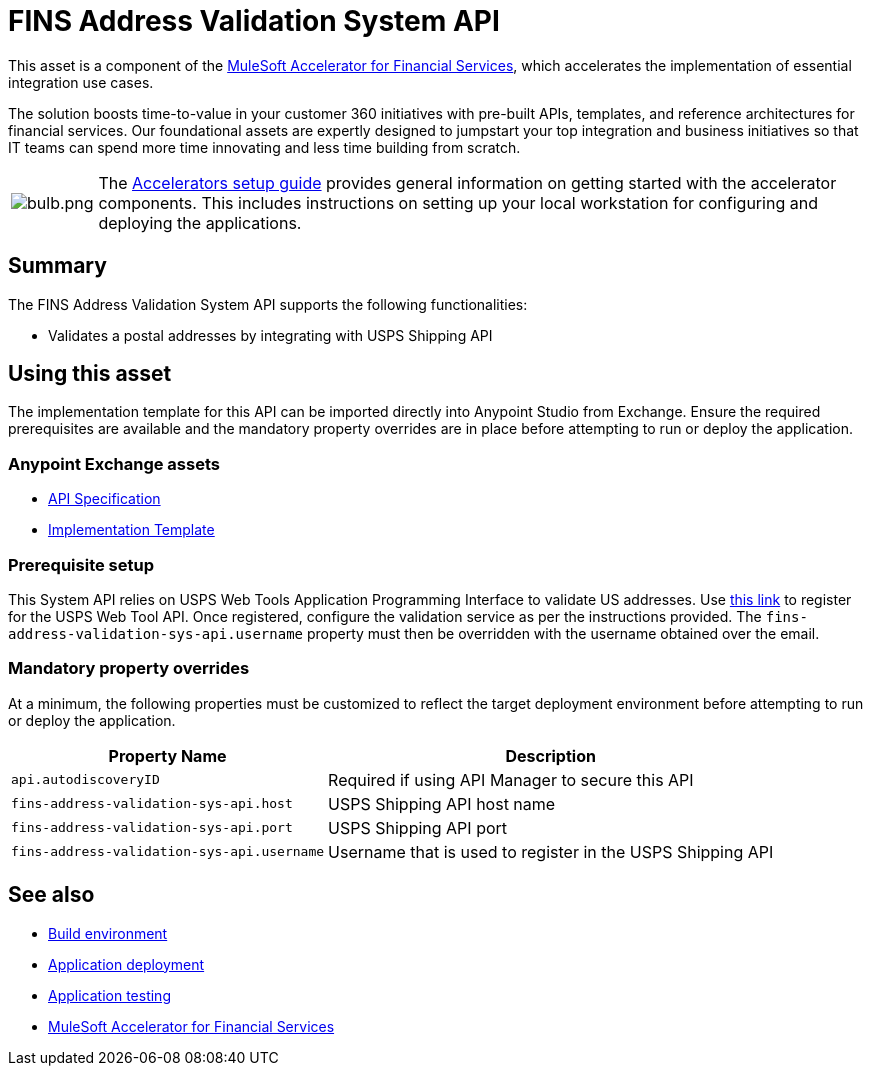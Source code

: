 = FINS Address Validation System API

This asset is a component of the https://anypoint.mulesoft.com/exchange/8f5e182d-2f4a-4ac0-a319-28f660de099c/mulesoft-accelerator-for-financial-services/[MuleSoft Accelerator for Financial Services^], which accelerates the implementation of essential integration use cases.

The solution boosts time-to-value in your customer 360 initiatives with pre-built APIs, templates, and reference architectures for financial services. Our foundational assets are expertly designed to jumpstart your top integration and business initiatives so that IT teams can spend more time innovating and less time building from scratch.

[cols="10,90"]
|===
| image:https://www.mulesoft.com/ext/solutions/draft/images/bulb.png[bulb.png]
| The xref:../../setup-guide.adoc[Accelerators setup guide] provides general information on getting started with the accelerator components. This includes instructions on setting up your local workstation for configuring and deploying the applications.
|===

== Summary

The FINS Address Validation System API supports the following functionalities:

* Validates a postal addresses by integrating with USPS Shipping API

== Using this asset

The implementation template for this API can be imported directly into Anypoint Studio from Exchange. Ensure the required prerequisites are available and the mandatory property overrides are in place before attempting to run or deploy the application.

=== Anypoint Exchange assets

* https://anypoint.mulesoft.com/exchange/8f5e182d-2f4a-4ac0-a319-28f660de099c/fins-address-validation-sys-api-spec/[API Specification^]
* https://anypoint.mulesoft.com/exchange/8f5e182d-2f4a-4ac0-a319-28f660de099c/fins-address-validation-sys-api/[Implementation Template^]

=== Prerequisite setup

This System API relies on USPS Web Tools Application Programming Interface to validate US addresses. Use https://registration.shippingapis.com/[this link^] to register for the USPS Web Tool API. Once registered, configure the validation service as per the instructions provided. The `fins-address-validation-sys-api.username` property must then be overridden with the username obtained over the email.

=== Mandatory property overrides

At a minimum, the following properties must be customized to reflect the target deployment environment before attempting to run or deploy the application.

[%header%autowidth.spread]
|===
| Property Name | Description
| `api.autodiscoveryID` | Required if using API Manager to secure this API
| `fins-address-validation-sys-api.host` | USPS Shipping API host name
| `fins-address-validation-sys-api.port` | USPS Shipping API port
| `fins-address-validation-sys-api.username` | Username that is used to register in the USPS Shipping API
|===

== See also

* xref:../../general/accel-build-environment.adoc[Build environment]
* xref:../../general/accel-application-deployment.adoc[Application deployment]
* xref:../../general/accel-application-testing.adoc[Application testing]
* xref:../fins-landing-page.adoc[MuleSoft Accelerator for Financial Services]
